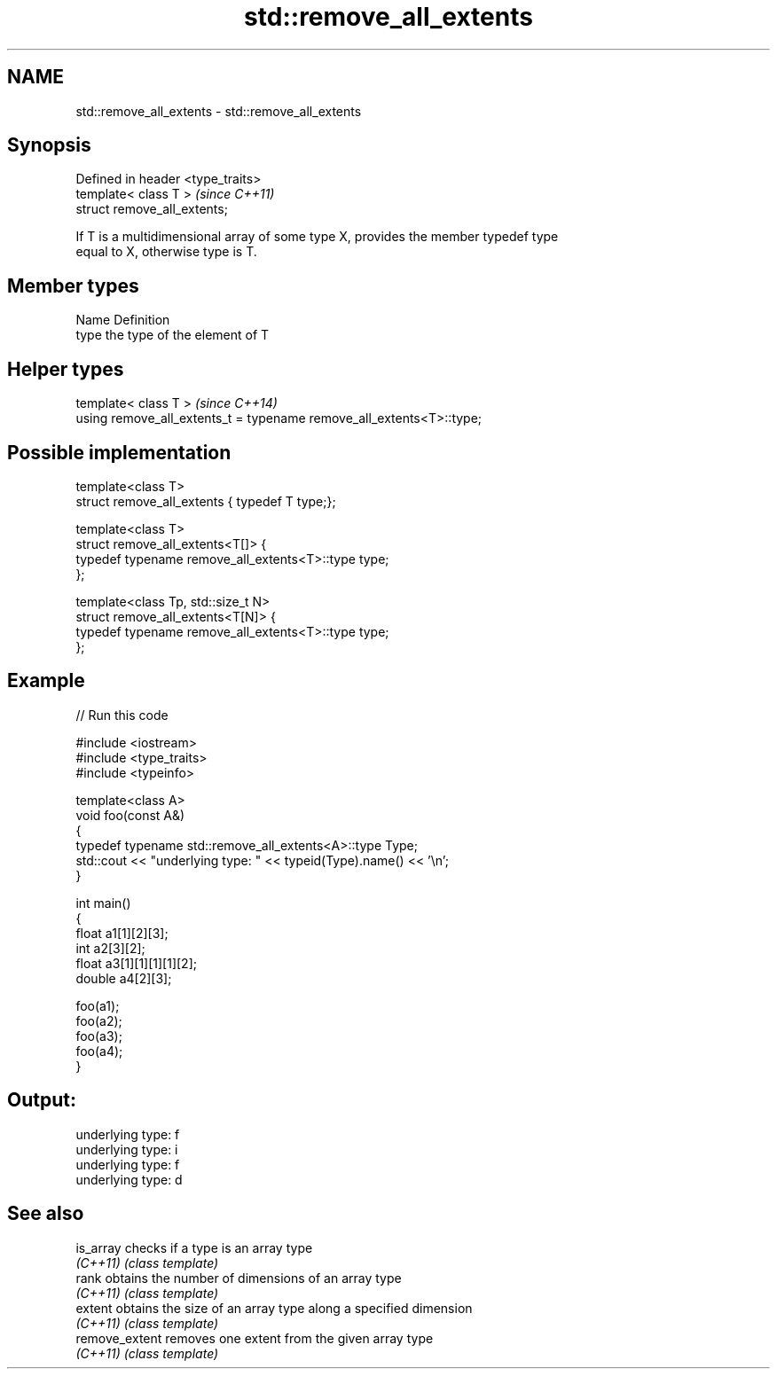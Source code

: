 .TH std::remove_all_extents 3 "Nov 25 2015" "2.0 | http://cppreference.com" "C++ Standard Libary"
.SH NAME
std::remove_all_extents \- std::remove_all_extents

.SH Synopsis
   Defined in header <type_traits>
   template< class T >              \fI(since C++11)\fP
   struct remove_all_extents;

   If T is a multidimensional array of some type X, provides the member typedef type
   equal to X, otherwise type is T.

.SH Member types

   Name Definition
   type the type of the element of T

.SH Helper types

   template< class T >                                                 \fI(since C++14)\fP
   using remove_all_extents_t = typename remove_all_extents<T>::type;

.SH Possible implementation

   template<class T>
   struct remove_all_extents { typedef T type;};
    
   template<class T>
   struct remove_all_extents<T[]> {
       typedef typename remove_all_extents<T>::type type;
   };
    
   template<class Tp, std::size_t N>
   struct remove_all_extents<T[N]> {
       typedef typename remove_all_extents<T>::type type;
   };

.SH Example

   
// Run this code

 #include <iostream>
 #include <type_traits>
 #include <typeinfo>
  
 template<class A>
 void foo(const A&)
 {
     typedef typename std::remove_all_extents<A>::type Type;
     std::cout << "underlying type: " << typeid(Type).name() << '\\n';
 }
  
 int main()
 {
     float a1[1][2][3];
     int a2[3][2];
     float a3[1][1][1][1][2];
     double a4[2][3];
  
     foo(a1);
     foo(a2);
     foo(a3);
     foo(a4);
 }

.SH Output:

 underlying type: f
 underlying type: i
 underlying type: f
 underlying type: d

.SH See also

   is_array      checks if a type is an array type
   \fI(C++11)\fP       \fI(class template)\fP 
   rank          obtains the number of dimensions of an array type
   \fI(C++11)\fP       \fI(class template)\fP 
   extent        obtains the size of an array type along a specified dimension
   \fI(C++11)\fP       \fI(class template)\fP 
   remove_extent removes one extent from the given array type
   \fI(C++11)\fP       \fI(class template)\fP 
